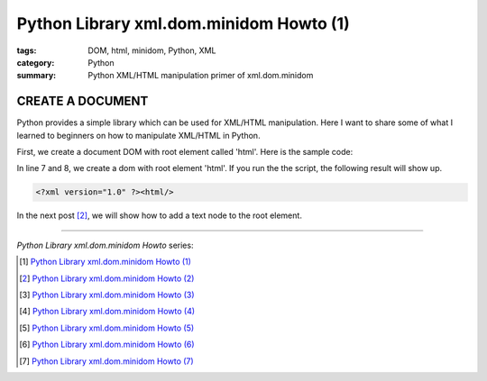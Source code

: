 Python Library xml.dom.minidom Howto (1)
########################################

:tags: DOM, html, minidom, Python, XML
:category: Python
:summary: Python XML/HTML manipulation primer of xml.dom.minidom


CREATE A DOCUMENT
=================

Python provides a simple library which can be used for XML/HTML manipulation. Here I want to share some of what I learned to beginners on how to manipulate XML/HTML in Python.

First, we create a document DOM with root element called 'html'. Here is the sample code:

.. show_github_file:: siongui userpages content/articles/2012/05/24/minidom-howto-1.py

In line 7 and 8, we create a dom with root element 'html'. If you run the the script, the following result will show up.

.. code-block:: bash

    <?xml version="1.0" ?><html/>

In the next post [2]_, we will show how to add a text node to the root element.

----

*Python Library xml.dom.minidom Howto* series:

.. [1] `Python Library xml.dom.minidom Howto (1) <{filename}python-xml-dom-minidom-howto-1%en.rst>`_

.. [2] `Python Library xml.dom.minidom Howto (2) <{filename}python-xml-dom-minidom-howto-2%en.rst>`_

.. [3] `Python Library xml.dom.minidom Howto (3) <{filename}python-xml-dom-minidom-howto-3%en.rst>`_

.. [4] `Python Library xml.dom.minidom Howto (4) <{filename}python-xml-dom-minidom-howto-4%en.rst>`_

.. [5] `Python Library xml.dom.minidom Howto (5) <{filename}python-xml-dom-minidom-howto-5%en.rst>`_

.. [6] `Python Library xml.dom.minidom Howto (6) <{filename}python-xml-dom-minidom-howto-6%en.rst>`_

.. [7] `Python Library xml.dom.minidom Howto (7) <{filename}../27/python-xml-dom-minidom-howto-7%en.rst>`_
